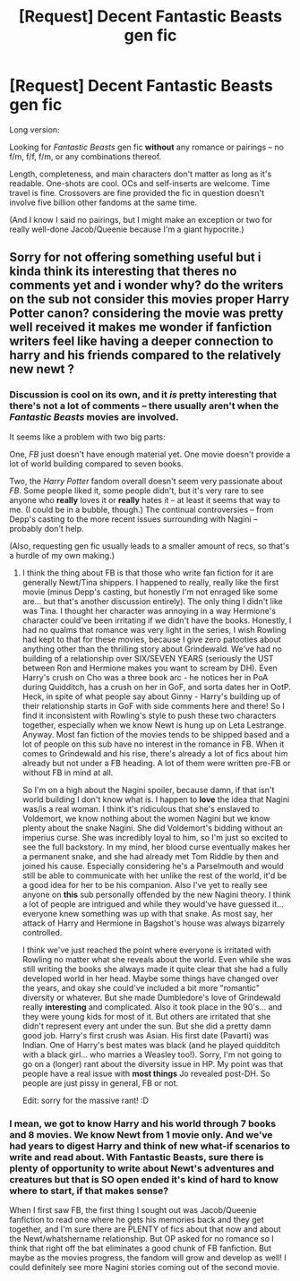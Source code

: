#+TITLE: [Request] Decent Fantastic Beasts gen fic

* [Request] Decent Fantastic Beasts gen fic
:PROPERTIES:
:Author: mistermisstep
:Score: 6
:DateUnix: 1538279800.0
:DateShort: 2018-Sep-30
:FlairText: Request
:END:
Long version:

Looking for /Fantastic Beasts/ gen fic *without* any romance or pairings -- no f/m, f/f, f/m, or any combinations thereof.

Length, completeness, and main characters don't matter as long as it's readable. One-shots are cool. OCs and self-inserts are welcome. Time travel is fine. Crossovers are fine provided the fic in question doesn't involve five billion other fandoms at the same time.

(And I know I said no pairings, but I might make an exception or two for really well-done Jacob/Queenie because I'm a giant hypocrite.)


** Sorry for not offering something useful but i kinda think its interesting that theres no comments yet and i wonder why? do the writers on the sub not consider this movies proper Harry Potter canon? considering the movie was pretty well received it makes me wonder if fanfiction writers feel like having a deeper connection to harry and his friends compared to the relatively new newt ?
:PROPERTIES:
:Author: natus92
:Score: 2
:DateUnix: 1538349179.0
:DateShort: 2018-Oct-01
:END:

*** Discussion is cool on its own, and it /is/ pretty interesting that there's not a lot of comments -- there usually aren't when the /Fantastic Beasts/ movies are involved.

It seems like a problem with two big parts:

One, /FB/ just doesn't have enough material yet. One movie doesn't provide a lot of world building compared to seven books.

Two, the /Harry Potter/ fandom overall doesn't seem very passionate about /FB/. Some people liked it, some people didn't, but it's very rare to see anyone who *really* loves it or *really* hates it -- at least it seems that way to me. (I could be in a bubble, though.) The continual controversies -- from Depp's casting to the more recent issues surrounding with Nagini -- probably don't help.

(Also, requesting gen fic usually leads to a smaller amount of recs, so that's a hurdle of my own making.)
:PROPERTIES:
:Author: mistermisstep
:Score: 2
:DateUnix: 1538361992.0
:DateShort: 2018-Oct-01
:END:

**** I think the thing about FB is that those who write fan fiction for it are generally Newt/Tina shippers. I happened to really, really like the first movie (minus Depp's casting, but honestly I'm not enraged like some are... but that's another discussion entirely). The only thing I didn't like was Tina. I thought her character was annoying in a way Hermione's character could've been irritating if we didn't have the books. Honestly, I had no qualms that romance was very light in the series, I wish Rowling had kept to that for these movies, because I give zero patooties about anything other than the thrilling story about Grindewald. We've had no building of a relationship over SIX/SEVEN YEARS (seriously the UST between Ron and Hermione makes you want to scream by DH). Even Harry's crush on Cho was a three book arc - he notices her in PoA during Quidditch, has a crush on her in GoF, and sorta dates her in OotP. Heck, in spite of what people say about Ginny - Harry's building up of their relationship starts in GoF with side comments here and there! So I find it inconsistent with Rowling's style to push these two characters together, especially when we know Newt is hung up on Leta Lestrange. Anyway. Most fan fiction of the movies tends to be shipped based and a lot of people on this sub have no interest in the romance in FB. When it comes to Grindewald and his rise, there's already a lot of fics about him already but not under a FB heading. A lot of them were written pre-FB or without FB in mind at all.

So I'm on a high about the Nagini spoiler, because damn, if that isn't world building I don't know what is. I happen to *love* the idea that Nagini was/is a real woman. I think it's ridiculous that she's enslaved to Voldemort, we know nothing about the women Nagini but we know plenty about the snake Nagini. She did Voldemort's bidding without an imperius curse. She was incredibly loyal to him, so I'm just so excited to see the full backstory. In my mind, her blood curse eventually makes her a permanent snake, and she had already met Tom Riddle by then and joined his cause. Especially considering he's a Parselmouth and would still be able to communicate with her unlike the rest of the world, it'd be a good idea for her to be his companion. Also I've yet to really see anyone on *this* sub personally offended by the new Nagini theory. I think a lot of people are intrigued and while they would've have guessed it... everyone knew something was up with that snake. As most say, her attack of Harry and Hermione in Bagshot's house was always bizarrely controlled.

I think we've just reached the point where everyone is irritated with Rowling no matter what she reveals about the world. Even while she was still writing the books she always made it quite clear that she had a fully developed world in her head. Maybe some things have changed over the years, and okay she could've included a bit more "romantic" diversity or whatever. But she made Dumbledore's love of Grindewald really *interesting* and complicated. Also it took place in the 90's... and they were young kids for most of it. But others are irritated that she didn't represent every ant under the sun. But she did a pretty damn good job. Harry's first crush was Asian. His first date (Pavarti) was Indian. One of Harry's best mates was black (and he played quidditch with a black girl... who marries a Weasley too!). Sorry, I'm not going to go on a (longer) rant about the diversity issue in HP. My point was that people have a real issue with *most things* Jo revealed post-DH. So people are just pissy in general, FB or not.

Edit: sorry for the massive rant! :D
:PROPERTIES:
:Author: aridnie
:Score: 2
:DateUnix: 1538423227.0
:DateShort: 2018-Oct-01
:END:


*** I mean, we got to know Harry and his world through 7 books and 8 movies. We know Newt from 1 movie only. And we've had years to digest Harry and think of new what-if scenarios to write and read about. With Fantastic Beasts, sure there is plenty of opportunity to write about Newt's adventures and creatures but that is SO open ended it's kind of hard to know where to start, if that makes sense?

When I first saw FB, the first thing I sought out was Jacob/Queenie fanfiction to read one where he gets his memories back and they get together, and I'm sure there are PLENTY of fics about that now and about the Newt/whatshername relationship. But OP asked for no romance so I think that right off the bat eliminates a good chunk of FB fanfiction. But maybe as the movies progress, the fandom will grow and develop as well! I could definitely see more Nagini stories coming out of the second movie.
:PROPERTIES:
:Author: orangedarkchocolate
:Score: 1
:DateUnix: 1538409792.0
:DateShort: 2018-Oct-01
:END:
